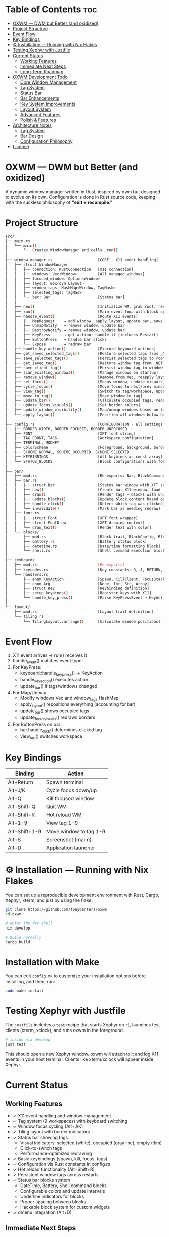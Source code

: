 #+AUTHOR: Tony
#+STARTUP: overview

* Table of Contents :toc:
- [[#oxwm--dwm-but-better-and-oxidized][OXWM — DWM but Better (and oxidized)]]
- [[#project-structure][Project Structure]]
- [[#event-flow][Event Flow]]
- [[#key-bindings][Key Bindings]]
- [[#-installation--running-with-nix-flakes][⚙ Installation — Running with Nix Flakes]]
- [[#testing-xephyr-with-justfile][Testing Xephyr with Justfile]]
- [[#current-status][Current Status]]
  - [[#working-features][Working Features]]
  - [[#immediate-next-steps][Immediate Next Steps]]
  - [[#long-term-roadmap][Long Term Roadmap]]
- [[#oxwm-development-todo][OXWM Development Todo]]
  - [[#core-window-management-22][Core Window Management]]
  - [[#tag-system-33][Tag System]]
  - [[#status-bar-22][Status Bar]]
  - [[#bar-enhancements-33][Bar Enhancements]]
  - [[#key-system-improvements-22][Key System Improvements]]
  - [[#layout-system-05][Layout System]]
  - [[#advanced-features-04][Advanced Features]]
  - [[#polish--features][Polish & Features]]
- [[#architecture-notes][Architecture Notes]]
  - [[#tag-system][Tag System]]
  - [[#bar-design][Bar Design]]
  - [[#configuration-philosophy][Configuration Philosophy]]
- [[#license][License]]

* OXWM — DWM but Better (and oxidized)
A dynamic window manager written in Rust, inspired by dwm but designed to evolve
on its own. Configuration is done in Rust source code, keeping with the suckless
philosophy of *"edit + recompile."*

* Project Structure

#+begin_src sh
src/
├── main.rs
│   └── main()
│       └── Creates WindowManager and calls .run()
│
├── window_manager.rs                    [CORE - X11 event handling]
│   ├── struct WindowManager
│   │   ├── connection: RustConnection   [X11 connection]
│   │   ├── windows: Vec<Window>         [All managed windows]
│   │   ├── focused_window: Option<Window>
│   │   ├── layout: Box<dyn Layout>
│   │   ├── window_tags: HashMap<Window, TagMask>
│   │   ├── selected_tags: TagMask
│   │   └── bar: Bar                     [Status bar]
│   │
│   ├── new()                            [Initialize WM, grab root, restore tags, scan windows]
│   ├── run()                            [Main event loop with block updates]
│   ├── handle_event()                   [Route X11 events]
│   │   ├── MapRequest    → add window, apply layout, update bar, save tag
│   │   ├── UnmapNotify   → remove window, update bar
│   │   ├── DestroyNotify → remove window, update bar
│   │   ├── KeyPress      → get action, handle it (includes Restart)
│   │   ├── ButtonPress   → handle bar clicks
│   │   └── Expose        → redraw bar
│   ├── handle_key_action()              [Execute keyboard actions]
│   ├── get_saved_selected_tags()        [Restore selected tags from _NET_CURRENT_DESKTOP]
│   ├── save_selected_tags()             [Persist selected tags to root window]
│   ├── get_saved_tag()                  [Restore window tag from _NET_CLIENT_INFO]
│   ├── save_client_tag()                [Persist window tag to window property]
│   ├── scan_existing_windows()          [Manage windows on startup]
│   ├── remove_window()                  [Remove from Vec, reapply layout]
│   ├── set_focus()                      [Focus window, update visuals]
│   ├── cycle_focus()                    [Move focus to next/prev window]
│   ├── view_tag()                       [Switch to tag/workspace, update visibility]
│   ├── move_to_tag()                    [Move window to tag]
│   ├── update_bar()                     [Calculate occupied tags, redraw bar]
│   ├── update_focus_visuals()           [Set border colors]
│   ├── update_window_visibility()       [Map/unmap windows based on tags]
│   └── apply_layout()                   [Position all windows below bar]
│
├── config.rs                            [CONFIGURATION - all settings here]
│   ├── BORDER_WIDTH, BORDER_FOCUSED, BORDER_UNFOCUSED
│   ├── FONT                             [XFT font string]
│   ├── TAG_COUNT, TAGS                  [Workspace configuration]
│   ├── TERMINAL, MODKEY
│   ├── ColorScheme                      [Foreground, background, border colors]
│   ├── SCHEME_NORMAL, SCHEME_OCCUPIED, SCHEME_SELECTED
│   ├── KEYBINDINGS                      [All keybinds as const array]
│   └── STATUS_BLOCKS                    [Block configurations with format, command, interval]
│
├── bar/
│   ├── mod.rs                           [Re-exports: Bar, BlockCommand, BlockConfig]
│   ├── bar.rs
│   │   ├── struct Bar                   [Status bar window with XFT support]
│   │   ├── new()                        [Create bar X11 window, load font, init blocks]
│   │   ├── draw()                       [Render tags + blocks with underlines]
│   │   ├── update_blocks()              [Update block content based on intervals]
│   │   ├── handle_click()               [Detect which tag was clicked]
│   │   └── invalidate()                 [Mark bar as needing redraw]
│   ├── font.rs
│   │   ├── struct Font                  [XFT font wrapper]
│   │   ├── struct FontDraw              [XFT drawing context]
│   │   └── draw_text()                  [Render text with color]
│   └── blocks/
│       ├── mod.rs                       [Block trait, BlockConfig, BlockCommand enum]
│       ├── battery.rs                   [Battery status block]
│       ├── datetime.rs                  [Date/time formatting block]
│       └── shell.rs                     [Shell command execution block]
│
├── keyboard/
│   ├── mod.rs                           [Re-exports]
│   ├── keycodes.rs                      [Key constants: Q, J, RETURN, etc]
│   └── handlers.rs
│       ├── enum KeyAction               [Spawn, KillClient, FocusStack, ViewTag, Restart, etc]
│       ├── enum Arg                     [None, Int, Str, Array]
│       ├── struct Key                   [Keybinding definition]
│       ├── setup_keybinds()             [Register keys with X11]
│       └── handle_key_press()           [Parse KeyPressEvent → KeyAction]
│
└── layout/
    ├── mod.rs                           [Layout trait definition]
    └── tiling.rs
        └── TilingLayout::arrange()      [Calculate window positions]
#+end_src

* Event Flow

1. X11 event arrives → run() receives it
2. handle_event() matches event type
3. For KeyPress:
   - keyboard::handle_key_press() → KeyAction
   - handle_key_action() executes action
   - update_bar() if tags/windows changed
4. For Map/Unmap:
   - Modify windows Vec and window_tags HashMap
   - apply_layout() repositions everything (accounting for bar)
   - update_bar() shows occupied tags
   - update_focus_visuals() redraws borders
5. For ButtonPress on bar:
   - bar.handle_click() determines clicked tag
   - view_tag() switches workspace

* Key Bindings

| Binding         | Action                  |
|-----------------+-------------------------|
| Alt+Return      | Spawn terminal          |
| Alt+J/K         | Cycle focus down/up     |
| Alt+Q           | Kill focused window     |
| Alt+Shift+Q     | Quit WM                 |
| Alt+Shift+R     | Hot reload WM           |
| Alt+1-9         | View tag 1-9            |
| Alt+Shift+1-9   | Move window to tag 1-9  |
| Alt+S           | Screenshot (maim)       |
| Alt+D           | Application launcher    |

* ⚙ Installation — Running with Nix Flakes
You can set up a reproducible development environment with Rust, Cargo, Xephyr, xterm, and
just by using the flake.

#+begin_src sh
git clone https://github.com/tonybanters/oxwm
cd oxwm

# enter the dev shell
nix develop

# build normally
cargo build
#+end_src

* Installation with Make
You can edit =config.mk= to customize your installation options before installing, and then, run:

#+begin_src sh
sudo make install
#+end_src

* Testing Xephyr with Justfile
The =justfile= includes a =test= recipe that starts Xephyr on =:1=, launches
test clients (xterm, xclock), and runs oxwm in the foreground.

#+begin_src sh
# inside nix develop
just test
#+end_src

This should open a new Xephyr window. oxwm will attach to it and log X11
events in your host terminal. Clients like xterm/xclock will appear inside Xephyr.

* Current Status
** Working Features
- ✓ X11 event handling and window management
- ✓ Tag system (9 workspaces) with keyboard switching
- ✓ Window focus cycling (Alt+J/K)
- ✓ Tiling layout with border indicators
- ✓ Status bar showing tags
  - Visual indicators: selected (white), occupied (gray line), empty (dim)
  - Click-to-switch tags
  - Performance-optimized redrawing
- ✓ Basic keybindings (spawn, kill, focus, tags)
- ✓ Configuration via Rust constants in config.rs
- ✓ Hot reload functionality (Alt+Shift+R)
- ✓ Persistent window tags across restarts
- ✓ Status bar blocks system
  - DateTime, Battery, Shell command blocks
  - Configurable colors and update intervals
  - Underline indicators for blocks
  - Proper spacing between blocks
  - Hackable block system for custom widgets
- ✓ dmenu integration (Alt+D)

** Immediate Next Steps
- [ ] Mouse hover to focus windows
- [ ] Configurable gaps between windows (vanitygaps-style)
- [ ] Decide on reload behavior (should it auto-rebuild?)

** Long Term Roadmap
- [ ] Multi-monitor support
- [ ] Additional layouts (monocle, floating, etc.)
- [ ] Per-window floating behavior
- [ ] Per-program rules (auto-tag assignment, floating rules)
- [ ] Master area resizing
- [ ] Window swapping in layout
- [ ] External bar support (polybar, lemonbar, etc.)

* OXWM Development Todo
** DONE Core Window Management [2/2]
- [X] Fix layout after program is closed (handle UnmapNotify events)
  - [X] Add UnmapNotify to event handling
  - [X] Remove closed windows from windows vector
  - [X] Re-apply layout after window removal
- [X] Add keybind to swap focus between windows
  - [X] Track focused window in WindowManager struct
  - [X] Implement focus cycling logic
  - [X] Add visual focus indication (borders/colors)

** DONE Tag System [3/3]
- [X] Implement tag/workspace system (9 tags)
- [X] Keybinds to switch tags (Alt+1-9)
- [X] Keybinds to move windows to tags (Alt+Shift+1-9)

** DONE Status Bar [2/2]
- [X] Create basic bar window at screen top
- [X] Display tag indicators with state (selected/occupied/empty)

** DONE Bar Enhancements [3/3]
- [X] Add status text area (right side of bar)
- [X] Implement clock widget
- [X] Add system information widgets

** DONE Key System Improvements [2/2]
- [X] dmenu integration for application launching
- [X] More spawn commands in config (screenshot, volume, etc.)

** TODO Layout System [0/5]
- [ ] Mouse hover to focus windows
- [ ] Configurable gaps between windows (vanitygaps-style)
- [ ] Add monocle layout
- [ ] Add floating layout mode
- [ ] Handle window resize requests properly

** TODO Advanced Features [0/4]
- [ ] Decide on reload behavior (auto-rebuild vs manual)
- [ ] Multi-monitor support
- [ ] Per-window rules (floating, tag assignment)
- [ ] Master area resizing keybinds

** Polish & Features
- [ ] Clean window destruction/cleanup
- [ ] Handle edge cases (empty window list, invalid windows)
- [ ] Better error messages and logging
- [ ] Proper font rendering in bar (currently using basic X11 text)

* Architecture Notes
** Tag System
Tags are implemented as bitmasks (TagMask = u32), allowing windows to belong to
multiple tags simultaneously (though current UI only supports single tags).
Each window has an associated TagMask in window_tags HashMap. Tags persist across
WM restarts using X11 properties (_NET_CURRENT_DESKTOP for selected tags,
_NET_CLIENT_INFO for per-window tags).

** Bar Design
The bar uses a performance-optimized approach with a modular block system:
- Only redraws when invalidate() is called
- Pre-calculates tag widths on creation
- Uses X11 graphics context for efficient drawing
- Click handling uses O(n) tag width lookup
- Blocks are updated independently based on their interval
- Each block can have custom colors and optional underline indicators
- Blocks are defined in config.rs and can be:
  - DateTime: Display formatted date/time
  - Battery: Show battery status with custom formats
  - Shell: Execute shell commands and display output
  - Static: Display fixed text
- Blocks are easily hackable - add new block types in src/bar/blocks/

** Configuration Philosophy
Following dwm's approach: all configuration is in Rust source code. No runtime
config files. Edit config.rs and recompile. This ensures type safety and
compile-time validation of all settings.

* License
[[https://www.gnu.org/licenses/gpl-3.0.en.html][GPL]]
